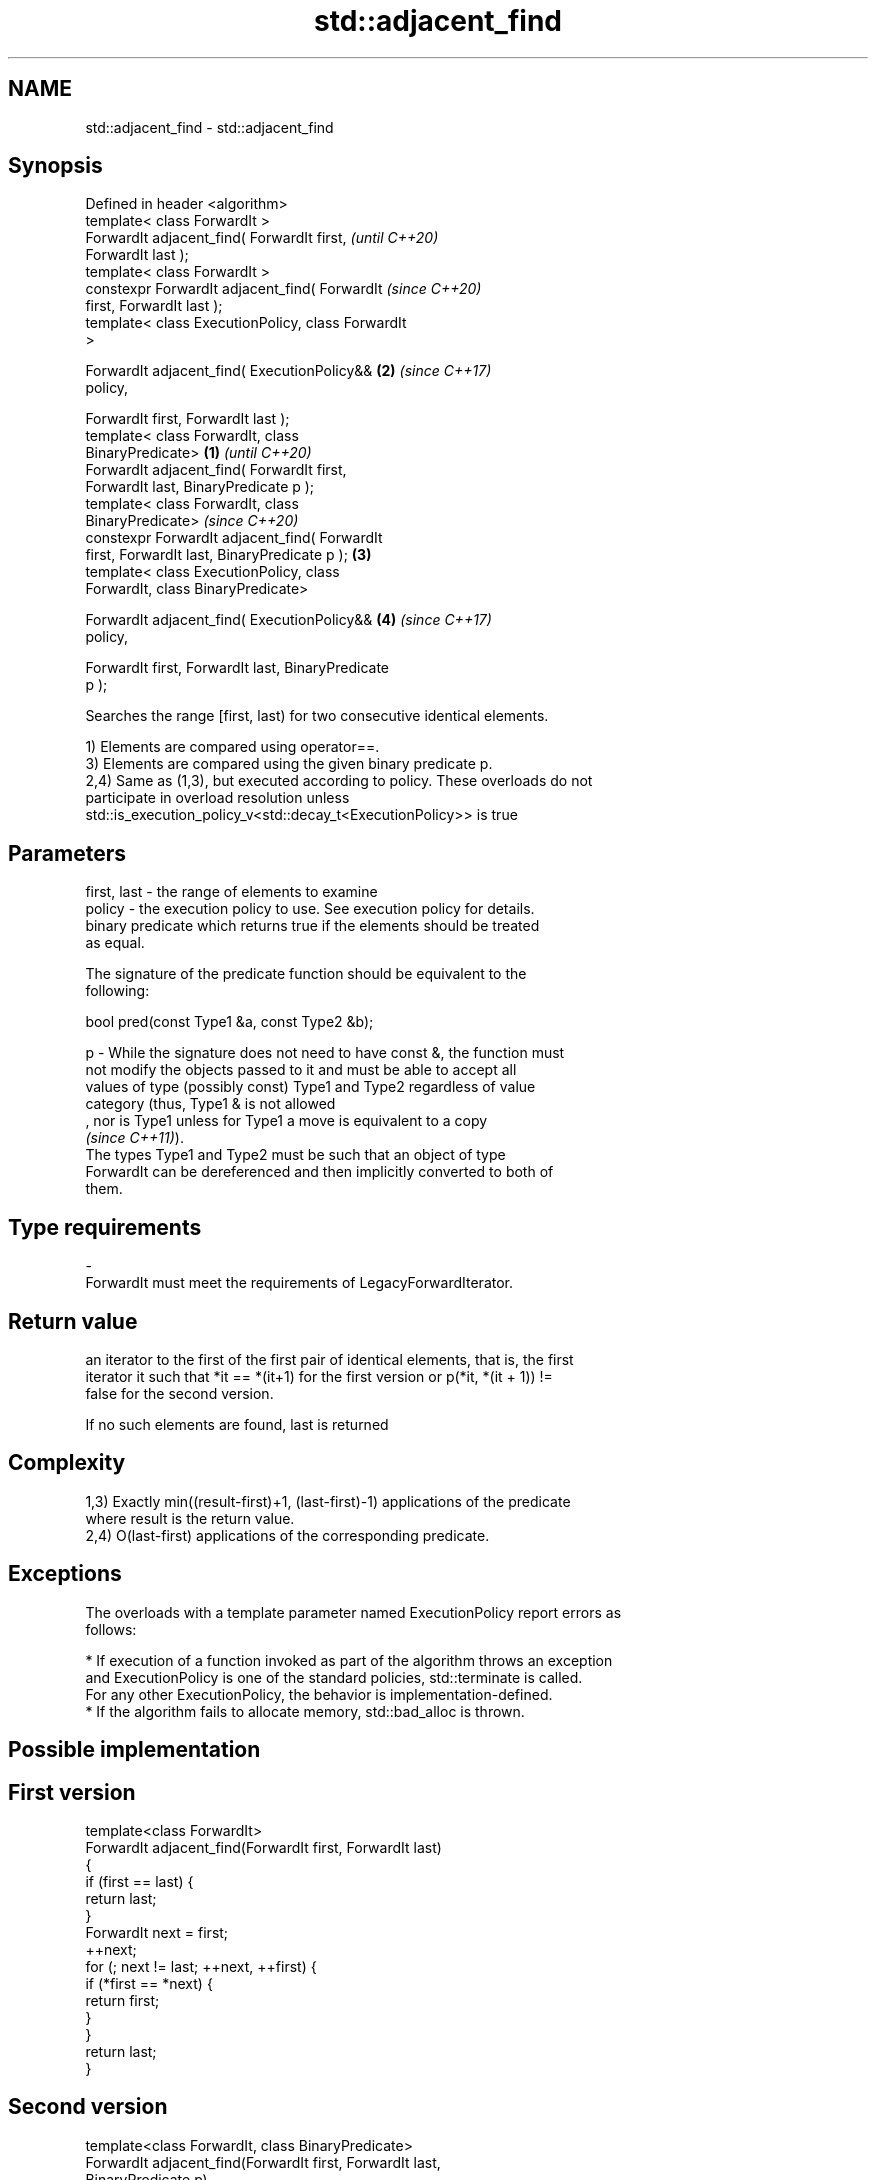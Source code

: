 .TH std::adjacent_find 3 "2019.08.27" "http://cppreference.com" "C++ Standard Libary"
.SH NAME
std::adjacent_find \- std::adjacent_find

.SH Synopsis
   Defined in header <algorithm>
   template< class ForwardIt >
   ForwardIt adjacent_find( ForwardIt first,                \fI(until C++20)\fP
   ForwardIt last );
   template< class ForwardIt >
   constexpr ForwardIt adjacent_find( ForwardIt             \fI(since C++20)\fP
   first, ForwardIt last );
   template< class ExecutionPolicy, class ForwardIt
   >

   ForwardIt adjacent_find( ExecutionPolicy&&           \fB(2)\fP \fI(since C++17)\fP
   policy,

   ForwardIt first, ForwardIt last );
   template< class ForwardIt, class
   BinaryPredicate>                                 \fB(1)\fP                   \fI(until C++20)\fP
   ForwardIt adjacent_find( ForwardIt first,
   ForwardIt last, BinaryPredicate p );
   template< class ForwardIt, class
   BinaryPredicate>                                                       \fI(since C++20)\fP
   constexpr ForwardIt adjacent_find( ForwardIt
   first, ForwardIt last, BinaryPredicate p );          \fB(3)\fP
   template< class ExecutionPolicy, class
   ForwardIt, class BinaryPredicate>

   ForwardIt adjacent_find( ExecutionPolicy&&               \fB(4)\fP           \fI(since C++17)\fP
   policy,

   ForwardIt first, ForwardIt last, BinaryPredicate
   p );

   Searches the range [first, last) for two consecutive identical elements.

   1) Elements are compared using operator==.
   3) Elements are compared using the given binary predicate p.
   2,4) Same as (1,3), but executed according to policy. These overloads do not
   participate in overload resolution unless
   std::is_execution_policy_v<std::decay_t<ExecutionPolicy>> is true

.SH Parameters

   first, last - the range of elements to examine
   policy      - the execution policy to use. See execution policy for details.
                 binary predicate which returns true if the elements should be treated
                 as equal.

                 The signature of the predicate function should be equivalent to the
                 following:

                 bool pred(const Type1 &a, const Type2 &b);

   p           - While the signature does not need to have const &, the function must
                 not modify the objects passed to it and must be able to accept all
                 values of type (possibly const) Type1 and Type2 regardless of value
                 category (thus, Type1 & is not allowed
                 , nor is Type1 unless for Type1 a move is equivalent to a copy
                 \fI(since C++11)\fP).
                 The types Type1 and Type2 must be such that an object of type
                 ForwardIt can be dereferenced and then implicitly converted to both of
                 them. 
.SH Type requirements
   -
   ForwardIt must meet the requirements of LegacyForwardIterator.

.SH Return value

   an iterator to the first of the first pair of identical elements, that is, the first
   iterator it such that *it == *(it+1) for the first version or p(*it, *(it + 1)) !=
   false for the second version.

   If no such elements are found, last is returned

.SH Complexity

   1,3) Exactly min((result-first)+1, (last-first)-1) applications of the predicate
   where result is the return value.
   2,4) O(last-first) applications of the corresponding predicate.

.SH Exceptions

   The overloads with a template parameter named ExecutionPolicy report errors as
   follows:

     * If execution of a function invoked as part of the algorithm throws an exception
       and ExecutionPolicy is one of the standard policies, std::terminate is called.
       For any other ExecutionPolicy, the behavior is implementation-defined.
     * If the algorithm fails to allocate memory, std::bad_alloc is thrown.

.SH Possible implementation

.SH First version
   template<class ForwardIt>
   ForwardIt adjacent_find(ForwardIt first, ForwardIt last)
   {
       if (first == last) {
           return last;
       }
       ForwardIt next = first;
       ++next;
       for (; next != last; ++next, ++first) {
           if (*first == *next) {
               return first;
           }
       }
       return last;
   }
.SH Second version
   template<class ForwardIt, class BinaryPredicate>
   ForwardIt adjacent_find(ForwardIt first, ForwardIt last,
                           BinaryPredicate p)
   {
       if (first == last) {
           return last;
       }
       ForwardIt next = first;
       ++next;
       for (; next != last; ++next, ++first) {
           if (p(*first, *next)) {
               return first;
           }
       }
       return last;
   }

.SH Example

   
// Run this code

 #include <algorithm>
 #include <iostream>
 #include <vector>
 #include <functional>

 int main()
 {
     std::vector<int> v1{0, 1, 2, 3, 40, 40, 41, 41, 5};

     auto i1 = std::adjacent_find(v1.begin(), v1.end());

     if (i1 == v1.end()) {
         std::cout << "no matching adjacent elements\\n";
     } else {
         std::cout << "the first adjacent pair of equal elements at: "
                   << std::distance(v1.begin(), i1) << '\\n';
     }

     auto i2 = std::adjacent_find(v1.begin(), v1.end(), std::greater<int>());
     if (i2 == v1.end()) {
         std::cout << "The entire vector is sorted in ascending order\\n";
     } else {
         std::cout << "The last element in the non-decreasing subsequence is at: "
                   << std::distance(v1.begin(), i2) << '\\n';
     }
 }

.SH Output:

 The first adjacent pair of equal elements at: 4
 The last element in the non-decreasing subsequence is at: 7

.SH See also

   unique removes consecutive duplicate elements in a range
          \fI(function template)\fP
